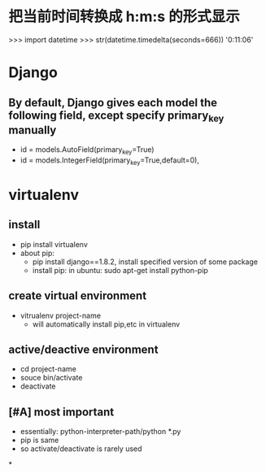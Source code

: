 * 把当前时间转换成 h:m:s 的形式显示
>>> import datetime
>>> str(datetime.timedelta(seconds=666))
'0:11:06'
* Django
**  By default, Django gives each model the following field, except specify primary_key manually
- id = models.AutoField(primary_key=True)
- id = models.IntegerField(primary_key=True,default=0),
* virtualenv
** install
- pip install virtualenv
- about pip:
  - pip install django==1.8.2, install specified version of some package
  - install pip: in ubuntu: sudo apt-get install python-pip
** create virtual environment
- vitrualenv project-name
  - will automatically install pip,etc in virtualenv
** active/deactive environment
- cd project-name
- souce bin/activate
- deactivate
** [#A] most important
- essentially: python-interpreter-path/python *.py
- pip is same
- so activate/deactivate is rarely used
*
